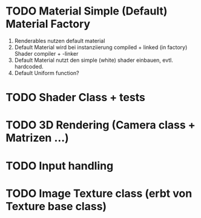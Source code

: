 * TODO Material Simple (Default) Material Factory
1) Renderables nutzen default material
2) Default Material wird bei instanziierung compiled + linked (in factory)
   Shader compiler + -linker
3) Default Material nutzt den simple (white) shader einbauen, evtl. hardcoded.
4) Default Uniform function?
* TODO Shader Class + tests
* TODO 3D Rendering (Camera class + Matrizen ...)
* TODO Input handling
* TODO Image Texture class (erbt von Texture base class)
 
